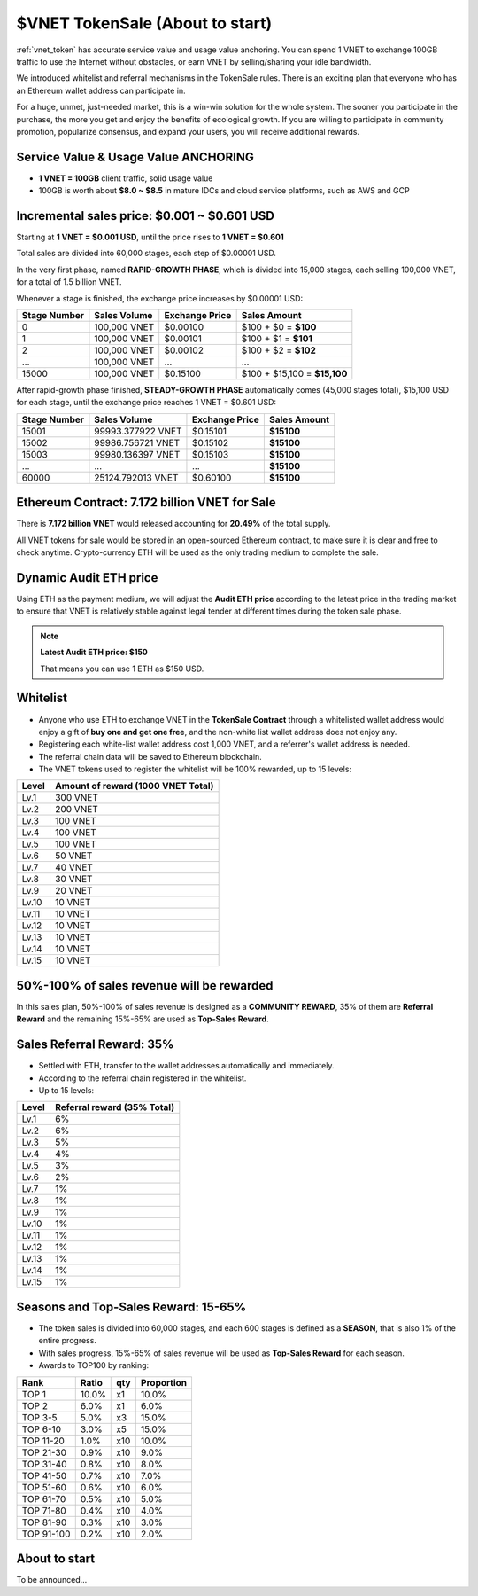 .. _sale:

$VNET TokenSale (About to start)
================================

:ref:`vnet_token` has accurate service value and usage value anchoring.
You can spend 1 VNET to exchange 100GB traffic to use the Internet without obstacles,
or earn VNET by selling/sharing your idle bandwidth.

We introduced whitelist and referral mechanisms
in the TokenSale rules.
There is an exciting plan that everyone
who has an Ethereum wallet address can participate in.

For a huge, unmet, just-needed market,
this is a win-win solution for the whole system.
The sooner you participate in the purchase,
the more you get and enjoy the benefits of ecological growth.
If you are willing to participate in community promotion,
popularize consensus, and expand your users,
you will receive additional rewards.


Service Value & Usage Value ANCHORING
-------------------------------------

- **1 VNET = 100GB** client traffic, solid usage value
- 100GB is worth about **$8.0 ~ $8.5** in mature IDCs and cloud service platforms,
  such as AWS and GCP


Incremental sales price: $0.001 ~ $0.601 USD
--------------------------------------------

Starting at **1 VNET = $0.001 USD**, until the price rises to **1 VNET = $0.601**

Total sales are divided into 60,000 stages, each step of $0.00001 USD.

In the very first phase, named **RAPID-GROWTH PHASE**,
which is divided into 15,000 stages,
each selling 100,000 VNET, for a total of 1.5 billion VNET.

Whenever a stage is finished, the exchange price increases by $0.00001 USD:

+--------------+--------------+----------------+------------------------------+
| Stage Number | Sales Volume | Exchange Price | Sales Amount                 |
+==============+==============+================+==============================+
| 0            | 100,000 VNET | $0.00100       | $100 + $0 = **$100**         |
+--------------+--------------+----------------+------------------------------+
| 1            | 100,000 VNET | $0.00101       | $100 + $1 = **$101**         |
+--------------+--------------+----------------+------------------------------+
| 2            | 100,000 VNET | $0.00102       | $100 + $2 = **$102**         |
+--------------+--------------+----------------+------------------------------+
| ...          | 100,000 VNET | ...            | ...                          |
+--------------+--------------+----------------+------------------------------+
| 15000        | 100,000 VNET | $0.15100       | $100 + $15,100 = **$15,100** |
+--------------+--------------+----------------+------------------------------+

After rapid-growth phase finished,
**STEADY-GROWTH PHASE** automatically comes (45,000 stages total),
$15,100 USD for each stage,
until the exchange price reaches 1 VNET = $0.601 USD:

+--------------+-------------------+----------------+--------------+
| Stage Number | Sales Volume      | Exchange Price | Sales Amount |
+==============+===================+================+==============+
| 15001        | 99993.377922 VNET | $0.15101       | **$15100**   |
+--------------+-------------------+----------------+--------------+
| 15002        | 99986.756721 VNET | $0.15102       | **$15100**   |
+--------------+-------------------+----------------+--------------+
| 15003        | 99980.136397 VNET | $0.15103       | **$15100**   |
+--------------+-------------------+----------------+--------------+
| ...          | ...               | ...            | **$15100**   |
+--------------+-------------------+----------------+--------------+
| 60000        | 25124.792013 VNET | $0.60100       | **$15100**   |
+--------------+-------------------+----------------+--------------+


Ethereum Contract: 7.172 billion VNET for Sale
----------------------------------------------

There is **7.172 billion VNET** would released
accounting for **20.49%** of the total supply.

All VNET tokens for sale would be stored in an open-sourced Ethereum contract,
to make sure it is clear and free to check anytime.
Crypto-currency ETH will be used as the only trading medium to complete the sale.


Dynamic Audit ETH price
-----------------------

Using ETH as the payment medium,
we will adjust the **Audit ETH price**
according to the latest price in the trading market to ensure
that VNET is relatively stable against legal tender
at different times during the token sale phase.

.. NOTE::

   **Latest Audit ETH price: $150**

   That means you can use 1 ETH as $150 USD.


Whitelist
---------

- Anyone who use ETH to exchange VNET in the **TokenSale Contract**
  through a whitelisted wallet address would enjoy a gift of **buy one and get one free**,
  and the non-white list wallet address does not enjoy any.
- Registering each white-list wallet address cost 1,000 VNET,
  and a referrer's wallet address is needed.
- The referral chain data will be saved to Ethereum blockchain.
- The VNET tokens used to register the whitelist
  will be 100% rewarded, up to 15 levels:

=====  ==================================
Level  Amount of reward (1000 VNET Total)
=====  ==================================
Lv.1   300 VNET
Lv.2   200 VNET
Lv.3   100 VNET
Lv.4   100 VNET
Lv.5   100 VNET
Lv.6   50 VNET
Lv.7   40 VNET
Lv.8   30 VNET
Lv.9   20 VNET
Lv.10  10 VNET
Lv.11  10 VNET
Lv.12  10 VNET
Lv.13  10 VNET
Lv.14  10 VNET
Lv.15  10 VNET
=====  ==================================


50%-100% of sales revenue will be rewarded
------------------------------------------

In this sales plan, 50%-100% of sales revenue is designed as a **COMMUNITY REWARD**,
35% of them are **Referral Reward** and the remaining 15%-65% are used as **Top-Sales Reward**.


Sales Referral Reward: 35%
--------------------------

- Settled with ETH, transfer to the wallet addresses automatically and immediately.
- According to the referral chain registered in the whitelist.
- Up to 15 levels:

=====  ===========================
Level  Referral reward (35% Total)
=====  ===========================
Lv.1   6%
Lv.2   6%
Lv.3   5%
Lv.4   4%
Lv.5   3%
Lv.6   2%
Lv.7   1%
Lv.8   1%
Lv.9   1%
Lv.10  1%
Lv.11  1%
Lv.12  1%
Lv.13  1%
Lv.14  1%
Lv.15  1%
=====  ===========================


Seasons and Top-Sales Reward: 15-65%
------------------------------------

- The token sales is divided into 60,000 stages,
  and each 600 stages is defined as a **SEASON**,
  that is also 1% of the entire progress.
- With sales progress,
  15%-65% of sales revenue will be used as **Top-Sales Reward** for each season.
- Awards to TOP100 by ranking:

==========  =====  ===  ==========
Rank        Ratio  qty  Proportion
==========  =====  ===  ==========
TOP 1       10.0%  x1   10.0%
TOP 2       6.0%   x1   6.0%
TOP 3-5     5.0%   x3   15.0%
TOP 6-10    3.0%   x5   15.0%
TOP 11-20   1.0%   x10  10.0%
TOP 21-30   0.9%   x10   9.0%
TOP 31-40   0.8%   x10   8.0%
TOP 41-50   0.7%   x10   7.0%
TOP 51-60   0.6%   x10   6.0%
TOP 61-70   0.5%   x10   5.0%
TOP 71-80   0.4%   x10   4.0%
TOP 81-90   0.3%   x10   3.0%
TOP 91-100  0.2%   x10   2.0%
==========  =====  ===  ==========


About to start
--------------

To be announced...
